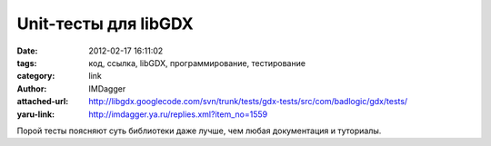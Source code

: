 Unit-тесты для libGDX
=====================
:date: 2012-02-17 16:11:02
:tags: код, ссылка, libGDX, программирование, тестирование
:category: link
:author: IMDagger
:attached-url: http://libgdx.googlecode.com/svn/trunk/tests/gdx-tests/src/com/badlogic/gdx/tests/
:yaru-link: http://imdagger.ya.ru/replies.xml?item_no=1559

Порой тесты поясняют суть библиотеки даже лучше, чем любая документация
и туториалы.

